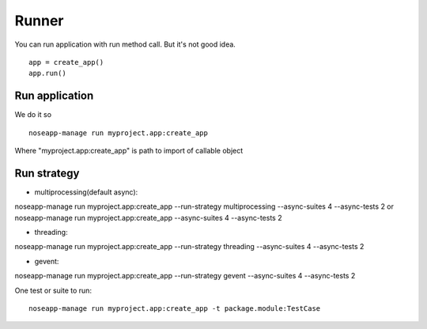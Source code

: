 ======
Runner
======

You can run application with run method call. But it's not good idea.

::

    app = create_app()
    app.run()


Run application
---------------

We do it so

::

    noseapp-manage run myproject.app:create_app


Where "myproject.app:create_app" is path to import of callable object


Run strategy
------------

* multiprocessing(default async):
noseapp-manage run myproject.app:create_app --run-strategy multiprocessing --async-suites 4 --async-tests 2
or
noseapp-manage run myproject.app:create_app --async-suites 4 --async-tests 2

* threading:
noseapp-manage run myproject.app:create_app --run-strategy threading --async-suites 4 --async-tests 2

* gevent:
noseapp-manage run myproject.app:create_app --run-strategy gevent --async-suites 4 --async-tests 2


One test or suite to run:

::

  noseapp-manage run myproject.app:create_app -t package.module:TestCase

